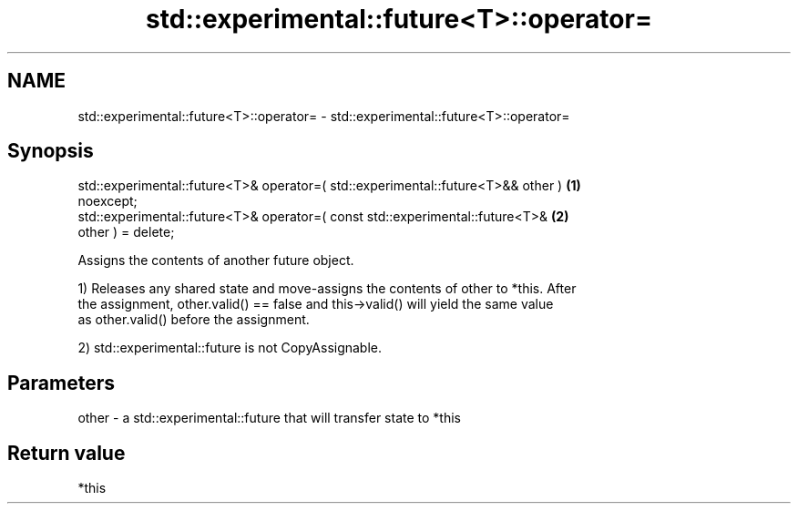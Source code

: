 .TH std::experimental::future<T>::operator= 3 "2019.08.27" "http://cppreference.com" "C++ Standard Libary"
.SH NAME
std::experimental::future<T>::operator= \- std::experimental::future<T>::operator=

.SH Synopsis
   std::experimental::future<T>& operator=( std::experimental::future<T>&& other ) \fB(1)\fP
   noexcept;
   std::experimental::future<T>& operator=( const std::experimental::future<T>&    \fB(2)\fP
   other ) = delete;

   Assigns the contents of another future object.

   1) Releases any shared state and move-assigns the contents of other to *this. After
   the assignment, other.valid() == false and this->valid() will yield the same value
   as other.valid() before the assignment.

   2) std::experimental::future is not CopyAssignable.

.SH Parameters

   other - a std::experimental::future that will transfer state to *this

.SH Return value

   *this
